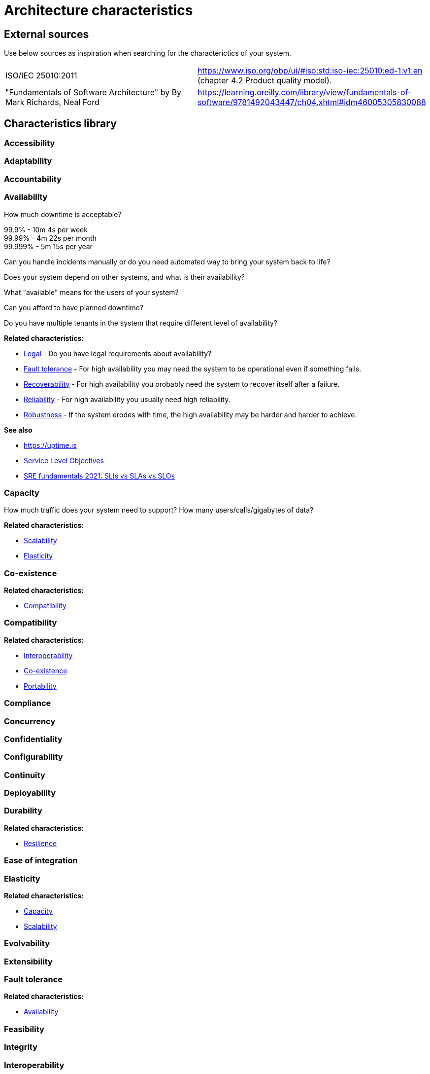 = Architecture characteristics

:toc: macro
:toclevels: 3

toc::[]

:chapter-label:

== External sources

Use below sources as inspiration when searching for the characterictics of your system.

[cols=2*]
|===
|ISO/IEC 25010:2011
|https://www.iso.org/obp/ui/#iso:std:iso-iec:25010:ed-1:v1:en (chapter 4.2 Product quality model).

|"Fundamentals of Software Architecture" by By Mark Richards, Neal Ford
|https://learning.oreilly.com/library/view/fundamentals-of-software/9781492043447/ch04.xhtml#idm46005305830088

|===

== Characteristics library

=== Accessibility

=== Adaptability

=== Accountability

=== Availability

How much downtime is acceptable?

99.9% - 10m 4s per week +
99.99% - 4m 22s per month +
99.999% - 5m 15s per year

Can you handle incidents manually or do you need automated way to bring your system back to life?

Does your system depend on other systems, and what is their availability?

What "available" means for the users of your system?

Can you afford to have planned downtime?

Do you have multiple tenants in the system that require different level of availability?

*Related characteristics:*

* <<Legal>> - Do you have legal requirements about availability?
* <<Fault tolerance>> - For high availability you may need the system to be operational even if something fails.
* <<Recoverability>> - For high availability you probably need the system to recover itself after a failure.
* <<Reliability>> - For high availability you usually need high reliability.
* <<Robustness>> - If the system erodes with time, the high availability may be harder and harder to achieve.

*See also*

* https://uptime.is
* https://sre.google/sre-book/service-level-objectives/[Service Level Objectives]
* https://cloud.google.com/blog/products/devops-sre/sre-fundamentals-sli-vs-slo-vs-sla[SRE fundamentals 2021: SLIs vs SLAs vs SLOs]

=== Capacity

How much traffic does your system need to support? How many users/calls/gigabytes of data?

*Related characteristics:*

* <<Scalability>>
* <<Elasticity>>

=== Co-existence

*Related characteristics:*

* <<Compatibility>>

=== Compatibility

*Related characteristics:*

* <<Interoperability>>
* <<Co-existence>>
* <<Portability>>

=== Compliance

=== Concurrency

=== Confidentiality

=== Configurability

=== Continuity

=== Deployability

=== Durability

*Related characteristics:*

* <<Resilience>>

=== Ease of integration

=== Elasticity

*Related characteristics:*

* <<Capacity>>
* <<Scalability>>

=== Evolvability

=== Extensibility

=== Fault tolerance

*Related characteristics:*

* <<Availability>>

=== Feasibility

=== Integrity

=== Interoperability

*Related characteristics:*

* <<Compatibility>>

=== Latency

=== Legal

*Related characteristics:*

* <<Availability>>

=== Localization

=== Modifiability

=== Non-repudiation

*Related characteristics:*

* <<Repudiation>>

=== Performance

=== Portability

*Related characteristics:*

* <<Compatibility>>

=== Privacy

=== Recoverability

*Related characteristics:*

* <<Availability>>

=== Reliability

*Related characteristics:*

* <<Availability>>

*See also:*

* https://www.engadget.com/2015-05-01-boeing-787-dreamliner-software-bug.html[To keep a Boeing Dreamliner flying, reboot once every 248 days]

=== Repudiation

*Related characteristics:*

* <<Non-repudiation>>

=== Resilience

*Related characteristics:*

* <<Durability>>

=== Robustness

*Related characteristics:*

* <<Availability>>

=== Safety

=== Scalability

*Related characteristics:*

* <<Capacity>>
* <<Elasticity>>

=== Security

=== Testability

=== Throughput

=== Usability

